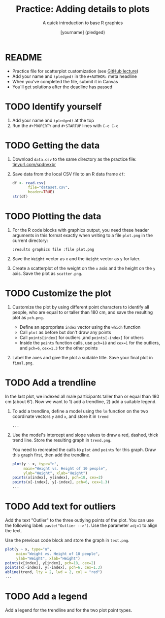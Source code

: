 #+TITLE: Practice: Adding details to plots
#+SUBTITLE: A quick introduction to base R graphics
#+AUTHOR: [yourname] (pledged)
#+STARTUP: overview hideblocks indent inlineimages
#+PROPERTY: header-args:R :exports both :results output :session *R*
* README

- Practice file for scatterplot customization (see [[https://github.com/birkenkrahe/dviz/blob/piHome/org/4_plot.org][GitHub lecture]])
- Add your name and ~(pledged)~ in the ~#+AUTHOR:~ meta headline
- When you've completed the file, submit it in Canvas
- You'll get solutions after the deadline has passed

* TODO Identify yourself

1) Add your name and ~(pledged)~ at the top
2) Run the ~#+PROPERTY~ and ~#+STARTUP~ lines with ~C-c C-c~

* TODO Getting the data

1) Download ~data.csv~ to the same directory as the practice file:
   [[https://tinyurl.com/spdnvxbr][tinyurl.com/spdnvxbr]]

2) Save data from the local CSV file to an R data frame ~df~:
   #+begin_src R
     df <- read.csv(
            file="dataset.csv",
            header=TRUE)
     str(df)
   #+end_src

* TODO Plotting the data

1) For the R code blocks with graphics output, you need these header
   arguments in this format exactly when writing to a file ~plot.png~ in
   the current directory:

   ~:results graphics file :file plot.png~

2) Save the ~Weight~ vector as ~x~ and the ~Height~ vector as ~y~ for later.

3) Create a scatterplot of the weight on the ~x~ axis and the height on
   the ~y~ axis. Save the plot as ~scatter.png~.

* TODO Customize the plot

1) Customize the plot by using different point characters to identify
   all people, who are equal to or taller than 180 cm, and save the
   resulting plot as ~pch.png~.

   - Define an appropriate ~index~ vector using the ~which~ function
   - Call ~plot~ as before but don't draw any points
   - Call ~points[index]~ for outliers ,and ~points[-index]~ for others
   - Inside the ~points~ function calls, use ~pch=18~ and ~cex=1~ for the
     outliers, and ~pch=6~, ~cex=1.3~ for the other points

2) Label the axes and give the plot a suitable title. Save your final
   plot in ~final.png~. 
  
* TODO Add a trendline

In the last plot, we indexed all male participants taller than or
equal than 180 cm (about 6'). Now we want to 1) add a trendline, 2)
add a suitable legend.

1) To add a trendline, define a model using the ~lm~ function on the two
   coordinate vectors ~y~ and ~x~, and store it in ~trend~

   #+begin_src R
     ...
   #+end_src

2) Use the model's intercept and slope values to draw a red, dashed,
   thick trend line. Store the resulting graph in ~trend.png~.

   You need to recreated the calls to ~plot~ and ~points~ for this
   graph. Draw this graph first, then add the trendline.

   #+begin_src R :results graphics file :file trend.png
     plot(y ~ x, type="n",
          main="Weight vs. Height of 10 people",
          ylab="Weight", xlab="Height")
     points(x[index], y[index], pch=18, cex=2)
     points(x[-index], y[-index], pch=6, cex=1.3)
     ...
   #+end_src

* TODO Add text for outliers

Add the text "Outlier" to the three outlying points of the
plot. You can use the following label: ~paste("Outlier -->")~. Use
the parameter ~adj=1~ to align the text.

Use the previous code block and store the graph in ~text.png~.

#+begin_src R :results graphics file :file text.png
  plot(y ~ x, type="n",
       main="Weight vs. Height of 10 people",
       ylab="Weight", xlab="Height")
  points(x[index], y[index], pch=18, cex=2)
  points(x[-index], y[-index], pch=6, cex=1.3)
  abline(trend, lty = 2, lwd = 2, col = "red")
  ...
#+end_src

* TODO Add a legend

Add a legend for the trendline and for the two plot point types.


